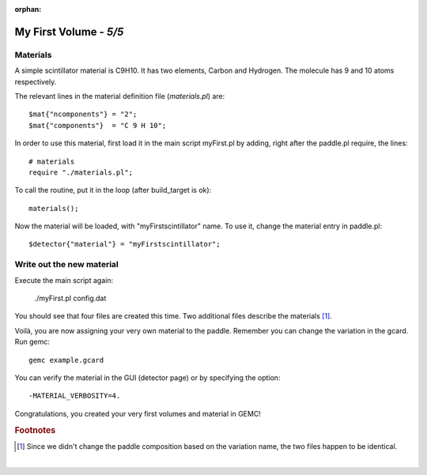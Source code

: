 :orphan:

=======================
My First Volume - *5/5*
=======================


Materials
----------

A simple scintillator material is C9H10. It has two elements, Carbon and Hydrogen. The molecule has 9 and 10 atoms respectively.

The relevant lines in the material definition file (*materials.pl*) are::

 $mat{"ncomponents"} = "2";
 $mat{"components"}  = "C 9 H 10";

In order to use this material, first load it in the main script myFirst.pl by adding, right after the paddle.pl require, the lines::

 # materials
 require "./materials.pl";

To call the routine, put it in the loop (after build_target is ok)::

 materials();

Now the material will be loaded, with "myFirstscintillator" name. To use it, change the material entry in paddle.pl::

 $detector{"material"} = "myFirstscintillator";

Write out the new material
--------------------------

Execute the main script again:

 ./myFirst.pl config.dat

You should see that four files are created this time. Two additional files describe the materials [#]_.

Voilà, you are now assigning your very own material to the paddle. Remember you can change the variation in the gcard. Run gemc::

 gemc example.gcard


You can verify the material in the GUI (detector page) or by specifying the
option::

 -MATERIAL_VERBOSITY=4.

Congratulations, you created your very first volumes and material in GEMC!


.. rubric:: Footnotes

.. [#]  Since we didn't change the paddle composition based on the variation name, the two files
        happen to be identical. 

|


.. image:: ../../previous.png
	:target: 	myFirstp4.html
	:align: left

